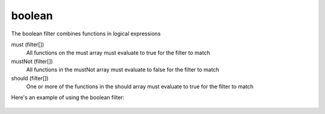 boolean
======

The boolean filter combines functions in logical expressions

must (filter[])
  All functions on the must array must evaluate to true for the filter to match

mustNot (filter[])
  All functions in the mustNot array must evaluate to false for the filter to match

should (filter[])
  One or more of the functions in the should array must evaluate to true for the filter to match

Here's an example of using the boolean filter:

  .. literalinclude:: code/boolean-filter.json
     :language: json
